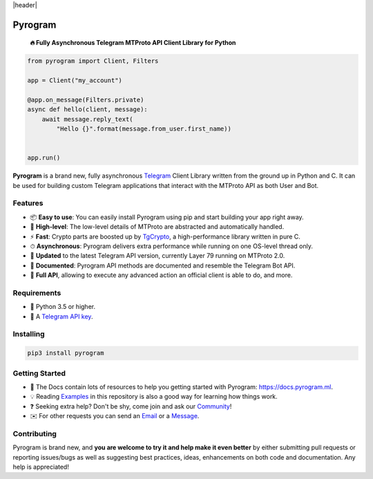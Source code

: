 |header|

Pyrogram
========
    
    **🔥 Fully Asynchronous Telegram MTProto API Client Library for Python**
    
.. code-block:: python

    from pyrogram import Client, Filters
    
    app = Client("my_account")
    
    @app.on_message(Filters.private)
    async def hello(client, message):
        await message.reply_text(
            "Hello {}".format(message.from_user.first_name))


    app.run()
   
**Pyrogram** is a brand new, fully asynchronous Telegram_ Client Library written from the ground up in Python and C.
It can be used for building custom Telegram applications that interact with the MTProto API as both User and Bot.

Features
--------

-   📦 **Easy to use**: You can easily install Pyrogram using pip and start building your app right away.
-   🚀 **High-level**: The low-level details of MTProto are abstracted and automatically handled.
-   ⚡️ **Fast**: Crypto parts are boosted up by TgCrypto_, a high-performance library written in pure C.
-   ⏱ **Asynchronous**: Pyrogram delivers extra performance while running on one OS-level thread only.
-   🔄 **Updated** to the latest Telegram API version, currently Layer 79 running on MTProto 2.0.
-   📖 **Documented**: Pyrogram API methods are documented and resemble the Telegram Bot API.
-   💯 **Full API**, allowing to execute any advanced action an official client is able to do, and more.

Requirements
------------

-   🐍 Python 3.5 or higher.
-   🔑 A `Telegram API key`_.

Installing
----------

.. code:: shell

    pip3 install pyrogram

Getting Started
---------------

-   📖 The Docs contain lots of resources to help you getting started with Pyrogram: https://docs.pyrogram.ml.
-   💡 Reading Examples_ in this repository is also a good way for learning how things work.
-   ❓ Seeking extra help? Don't be shy, come join and ask our Community_!
-   ✉️ For other requests you can send an Email_ or a Message_.

Contributing
------------

Pyrogram is brand new, and **you are welcome to try it and help make it even better** by either submitting pull
requests or reporting issues/bugs as well as suggesting best practices, ideas, enhancements on both code
and documentation. Any help is appreciated!

.. _`Telegram`: https://telegram.org/
.. _`Telegram API key`: https://docs.pyrogram.ml/start/ProjectSetup#api-keys
.. _`Community`: https://t.me/PyrogramChat
.. _`Examples`: https://github.com/pyrogram/pyrogram/tree/master/examples
.. _`GitHub`: https://github.com/pyrogram/pyrogram/issues
.. _`Email`: admin@pyrogram.ml
.. _`Message`: https://t.me/haskell
.. _TgCrypto: https://github.com/pyrogram/tgcrypto

.. |header| raw:: html

    <h1 align="center">
        <a href="https://github.com/pyrogram/pyrogram">
            <div><img src="https://media.pyrogram.ml/images/icon.png" alt="Pyrogram Icon"></div>
            <div><img src="https://media.pyrogram.ml/images/label.png" alt="Pyrogram Label"></div>
        </a>
    </h1>

    <p align="center">
        <b>Telegram MTProto API Client Library for Python</b>
        
        <br>
        <a href="https://github.com/pyrogram/pyrogram/releases/latest">
            Download
        </a>
        •
        <a href="https://docs.pyrogram.ml">
            Documentation
        </a>
        •
        <a href="https://t.me/PyrogramChat">
            Community
        </a>
        <br><br>
        <a href="compiler/api/source/main_api.tl">
            <img src="https://media.pyrogram.ml/images/scheme.svg"
                alt="Scheme Layer">
        </a>
        <a href="https://github.com/pyrogram/tgcrypto">
            <img src="https://media.pyrogram.ml/images/tgcrypto.svg"
                alt="TgCrypto">
        </a>
    </p>

.. |logo| image:: https://pyrogram.ml/images/logo.png
    :target: https://pyrogram.ml
    :alt: Pyrogram

.. |description| replace:: **Telegram MTProto API Client Library for Python**

.. |scheme| image:: https://www.pyrogram.ml/images/scheme.svg
    :target: compiler/api/source/main_api.tl
    :alt: Scheme Layer

.. |tgcrypto| image:: https://www.pyrogram.ml/images/tgcrypto.svg
    :target: https://github.com/pyrogram/tgcrypto
    :alt: TgCrypto
